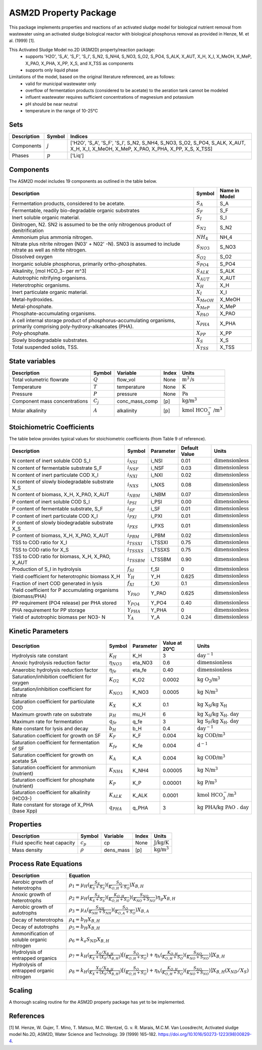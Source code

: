 ASM2D Property Package
======================

This package implements properties and reactions of an activated sludge model for biological nutrient removal from wastewater using an activated sludge biological reactor with biological phosphorus removal as provided in Henze, M. et al. (1999) [1].

This Activated Sludge Model no.2D (ASM2D) property/reaction package:
   * supports 'H2O', 'S_A', 'S_F', 'S_I', S_N2, S_NH4, S_NO3, S_O2, S_PO4, S_ALK, X_AUT, X_H, X_I, X_MeOH, X_MeP, X_PAO, X_PHA, X_PP, X_S, and X_TSS as components
   * supports only liquid phase

Limitations of the model, based on the original literature referenced, are as follows:
  * valid for municipal wastewater only
  * overflow of fermentation products (considered to be acetate) to the aeration tank cannot be modeled
  * influent wastewater requires sufficient concentrations of magnesium and potassium
  * pH should be near neutral
  * temperature in the range of 10-25°C

Sets
----
.. csv-table::
  :header: "Description", "Symbol", "Indices"

  "Components", ":math:`j`", "['H2O', 'S_A', 'S_F', 'S_I', S_N2, S_NH4, S_NO3, S_O2, S_PO4, S_ALK, X_AUT, X_H, X_I, X_MeOH, X_MeP, X_PAO, X_PHA, X_PP, X_S, X_TSS]"
  "Phases", ":math:`p`", "['Liq']"

Components
----------
The ASM2D model includes 19 components as outlined in the table below.

.. csv-table::
  :header: "Description", "Symbol", "Name in Model"

  "Fermentation products, considered to be acetate.", ":math:`S_A`", "S_A"
  "Fermentable, readily bio-degradable organic substrates", ":math:`S_F`", "S_F"
  "Inert soluble organic material.", ":math:`S_I`", "S_I"
  "Dinitrogen, N2. SN2 is assumed to be the only nitrogenous product of denitrification", ":math:`S_{N2}`", "S_N2"
  "Ammonium plus ammonia nitrogen.", ":math:`NH_4`", "NH_4"
  "Nitrate plus nitrite nitrogen (N03' + N02' -N). SN03 is assumed to include nitrate as well as nitrite nitrogen.", ":math:`S_{NO3}`", "S_NO3"
  "Dissolved oxygen", ":math:`S_{O2}`", "S_O2"
  "Inorganic soluble phosphorus, primarily ortho-phosphates.", ":math:`S_{PO4}`", "S_PO4"
  "Alkalinity, [mol HCO_3- per m^3]", ":math:`S_{ALK}`", "S_ALK"
  "Autotrophic nitrifying organisms.", ":math:`X_{AUT}`", "X_AUT"
  "Heterotrophic organisms.", ":math:`X_H`", "X_H"
  "Inert particulate organic material.", ":math:`X_I`", "X_I"
  "Metal-hydroxides.", ":math:`X_{MeOH}`", "X_MeOH"
  "Metal-phosphate.", ":math:`X_{MeP}`", "X_MeP"
  "Phosphate-accumulating organisms.", ":math:`X_{PAO}`", "X_PAO"
  "A cell internal storage product of phosphorus-accumulating organisms, primarily comprising poly-hydroxy-alkanoates (PHA).", ":math:`X_{PHA}`", "X_PHA"
  "Poly-phosphate.", ":math:`X_{PP}`", "X_PP"
  "Slowly biodegradable substrates.", ":math:`X_S`", "X_S"
  "Total suspended solids, TSS.", ":math:`X_{TSS}`", "X_TSS"

State variables
---------------
.. csv-table::
   :header: "Description", "Symbol", "Variable", "Index", "Units"

   "Total volumetric flowrate", ":math:`Q`", "flow_vol", "None", ":math:`\text{m}^3\text{/s}`"
   "Temperature", ":math:`T`", "temperature", "None", ":math:`\text{K}`"
   "Pressure", ":math:`P`", "pressure", "None", ":math:`\text{Pa}`"
   "Component mass concentrations", ":math:`C_j`", "conc_mass_comp", "[p]", ":math:`\text{kg/}\text{m}^3`"
   "Molar alkalinity", ":math:`A`", "alkalinity", "[p]", ":math:`\text{kmol HCO}_{3}^{-}\text{/m}^{3}`"

Stoichiometric Coefficients
---------------------------
The table below provides typical values for stoichiometric coefficients (from Table 9 of reference).

.. csv-table::
 :header: "Description", "Symbol", "Parameter", "Default Value", "Units"

   "N content of inert soluble COD S_I", ":math:`i_{NSI}`", "i_NSI", 0.01, ":math:`\text{dimensionless}`"
   "N content of fermentable substrate S_F", ":math:`i_{NSF}`", "i_NSF", 0.03, ":math:`\text{dimensionless}`"
   "N content of inert particulate COD X_I", ":math:`i_{NXI}`", "i_NXI", 0.02, ":math:`\text{dimensionless}`"
   "N content of slowly biodegradable substrate X_S", ":math:`i_{NXS}`", "i_NXS", 0.08, ":math:`\text{dimensionless}`"
   "N content of biomass, X_H, X_PAO, X_AUT", ":math:`i_{NBM}`", "i_NBM", 0.07, ":math:`\text{dimensionless}`"
   "P content of inert soluble COD S_I", ":math:`i_{PSI}`", "i_PSI", 0.00, ":math:`\text{dimensionless}`"
   "P content of fermentable substrate, S_F", ":math:`i_{SF}`", "i_SF", 0.01, ":math:`\text{dimensionless}`"
   "P content of inert particulate COD X_I", ":math:`i_{PXI}`", "i_PXI", 0.01, ":math:`\text{dimensionless}`"
   "P content of slowly biodegradable substrate X_S", ":math:`i_{PXS}`", "i_PXS", 0.01, ":math:`\text{dimensionless}`"
   "P content of biomass, X_H, X_PAO, X_AUT", ":math:`i_{PBM}`", "i_PBM", 0.02, ":math:`\text{dimensionless}`"
   "TSS to COD ratio for X_I", ":math:`i_{TSSXI}`", "i_TSSXI", 0.75, ":math:`\text{dimensionless}`"
   "TSS to COD ratio for X_S", ":math:`i_{TSSXS}`", "i_TSSXS", 0.75, ":math:`\text{dimensionless}`"
   "TSS to COD ratio for biomass, X_H, X_PAO, X_AUT", ":math:`i_{TSSBM}`", "i_TSSBM", 0.90, ":math:`\text{dimensionless}`"
   "Production of S_I in hydrolysis", ":math:`f_{SI}`", "f_SI", 0, ":math:`\text{dimensionless}`"
   "Yield coefficient for heterotrophic biomass X_H", ":math:`Y_{H}`", "Y_H", 0.625, ":math:`\text{dimensionless}`"
   "Fraction of inert COD generated in lysis", ":math:`f_{XI}`", "f_XI", 0.1, ":math:`\text{dimensionless}`"
   "Yield coefficient for P accumulating organisms (biomass/PHA)", ":math:`Y_{PAO}`", "Y_PAO", 0.625, ":math:`\text{dimensionless}`"
   "PP requirement (PO4 release) per PHA stored", ":math:`Y_{PO4}`", "Y_PO4", 0.40, ":math:`\text{dimensionless}`"
   "PHA requirement for PP storage", ":math:`Y_{PHA}`", "Y_PHA", 0, ":math:`\text{dimensionless}`"
   "Yield of autotrophic biomass per NO3- N", ":math:`Y_{A}`", "Y_A", 0.24, ":math:`\text{dimensionless}`"

Kinetic Parameters
------------------
.. csv-table::
 :header: "Description", "Symbol", "Parameter", "Value at 20°C", "Units"

   "Hydrolysis rate constant", ":math:`K_H`", "K_H", 3, ":math:`\text{day}^{-1}`"
   "Anoxic hydrolysis reduction factor", ":math:`η_{NO3}`", "eta_NO3", 0.6, ":math:`\text{dimensionless}`"
   "Anaerobic hydrolysis reduction factor", ":math:`η_{fe}`", "eta_fe", 0.40, ":math:`\text{dimensionless}`"
   "Saturation/inhibition coefficient for oxygen", ":math:`K_{O2}`", "K_O2", 0.0002, ":math:`\text{kg O_2/}\text{m}^{3}`"
   "Saturation/inhibition coefficient for nitrate", ":math:`K_{NO3}`", "K_NO3", 0.0005, ":math:`\text{kg N/}\text{m}^{3}`"
   "Saturation coefficient for particulate COD", ":math:`K_{X}`", "K_X", 0.1, ":math:`\text{kg X_S/}\text{kg X_H}`"
   "Maximum growth rate on substrate", ":math:`µ_H`", "mu_H", 6, ":math:`\text{kg X_S/}\text{kg X_H . day}`"
   "Maximum rate for fermentation", ":math:`q_fe`", "q_fe", 3, ":math:`\text{kg S_F/}\text{kg X_H . day}`"
   "Rate constant for lysis and decay", ":math:`b_H`", "b_H", 0.4, ":math:`\text{day}^{-1}`"
   "Saturation coefficient for growth on SF", ":math:`K_F`", "K_F", 0.004, ":math:`\text{kg COD/}\text{m}^{3}`"
   "Saturation coefficient for fermentation of SF", ":math:`K_fe`", "K_fe", 0.004, ":math:`\text{d}^{-1}`"
   "Saturation coefficient for growth on acetate SA", ":math:`K_A`", "K_A", 0.004, ":math:`\text{kg COD/}\text{m}^{3}`"
   "Saturation coefficient for ammonium (nutrient)", ":math:`K_{NH4}`", "K_NH4", 0.00005, ":math:`\text{kg N/}\text{m}^{3}`"
   "Saturation coefficient for phosphate (nutrient)", ":math:`K_P`", "K_P", 0.00001, ":math:`\text{kg P/}\text{m}^{3}`"
   "Saturation coefficient for alkalinity (HCO3-)", ":math:`K_ALK`", "K_ALK", 0.0001, ":math:`\text{kmol HCO_{3}^{-}/}\text{m}^{3}`"
   "Rate constant for storage of X_PHA (base Xpp)", ":math:`q_PHA`", "q_PHA", 3, ":math:`\text{kg PHA/}\text{kg PAO . day}`"


Properties
----------
.. csv-table::
  :header: "Description", "Symbol", "Variable", "Index", "Units"

  "Fluid specific heat capacity", ":math:`c_p`", "cp", "None", ":math:`\text{J/kg/K}`"
  "Mass density", ":math:`\rho`", "dens_mass", "[p]", ":math:`\text{kg/}\text{m}^3`"

Process Rate Equations
----------------------
.. csv-table::
   :header: "Description", "Equation"

   "Aerobic growth of heterotrophs", ":math:`ρ_1 = µ_{H}(\frac{S_{S}}{K_{S}+S_{S}})(\frac{S_{O}}{K_{O,H}+S_{O}})X_{B,H}`"
   "Anoxic growth of heterotrophs", ":math:`ρ_2 = µ_{H}(\frac{S_{S}}{K_{S}+S_{S}})(\frac{K_{O,H}}{K_{O,H}+S_{O}})(\frac{S_{NO}}{K_{NO}+S_{NO}})η_{g}X_{B,H}`"
   "Aerobic growth of autotrophs", ":math:`ρ_3 = µ_{A}(\frac{S_{NH}}{K_{NH}+S_{NH}})(\frac{S_{O}}{K_{O,A}+S_{O}})X_{B,A}`"
   "Decay of heterotrophs", ":math:`ρ_4 = b_{H}X_{B,H}`"
   "Decay of autotrophs", ":math:`ρ_5 = b_{H}X_{B,H}`"
   "Ammonification of soluble organic nitrogen", ":math:`ρ_6 = k_{a}S_{ND}X_{B,H}`"
   "Hydrolysis of entrapped organics", ":math:`ρ_7 = k_{H}(\frac{X_{S}/X_{B,H}}{K_{X}+(X_{S}/X_{B,H})})[(\frac{S_{O}}{K_{O,H}+S_{O}})+η_{h}(\frac{K_{O,H}}{K_{O,H}+S_{O}})(\frac{S_{NO}}{K_{NO}+S_{NO}})]X_{B,H}`"
   "Hydrolysis of entrapped organic nitrogen", ":math:`ρ_8 = k_{H}(\frac{X_{S}/X_{B,H}}{K_{X}+(X_{S}/X_{B,H})})[(\frac{S_{O}}{K_{O,H}+S_{O}})+η_{h}(\frac{K_{O,H}}{K_{O,H}+S_{O}})(\frac{S_{NO}}{K_{NO}+S_{NO}})]X_{B,H}(X_{ND}/X_{S})`"


Scaling
-------
A thorough scaling routine for the ASM2D property package has yet to be implemented.


References
----------
[1] M. Henze, W. Gujer, T. Mino, T. Matsuo, M.C. Wentzel, G. v. R. Marais, M.C.M. Van Loosdrecht, Activated sludge model No.2D, ASM2D, Water Science and Technology. 39 (1999) 165–182. https://doi.org/10.1016/S0273-1223(98)00829-4.


